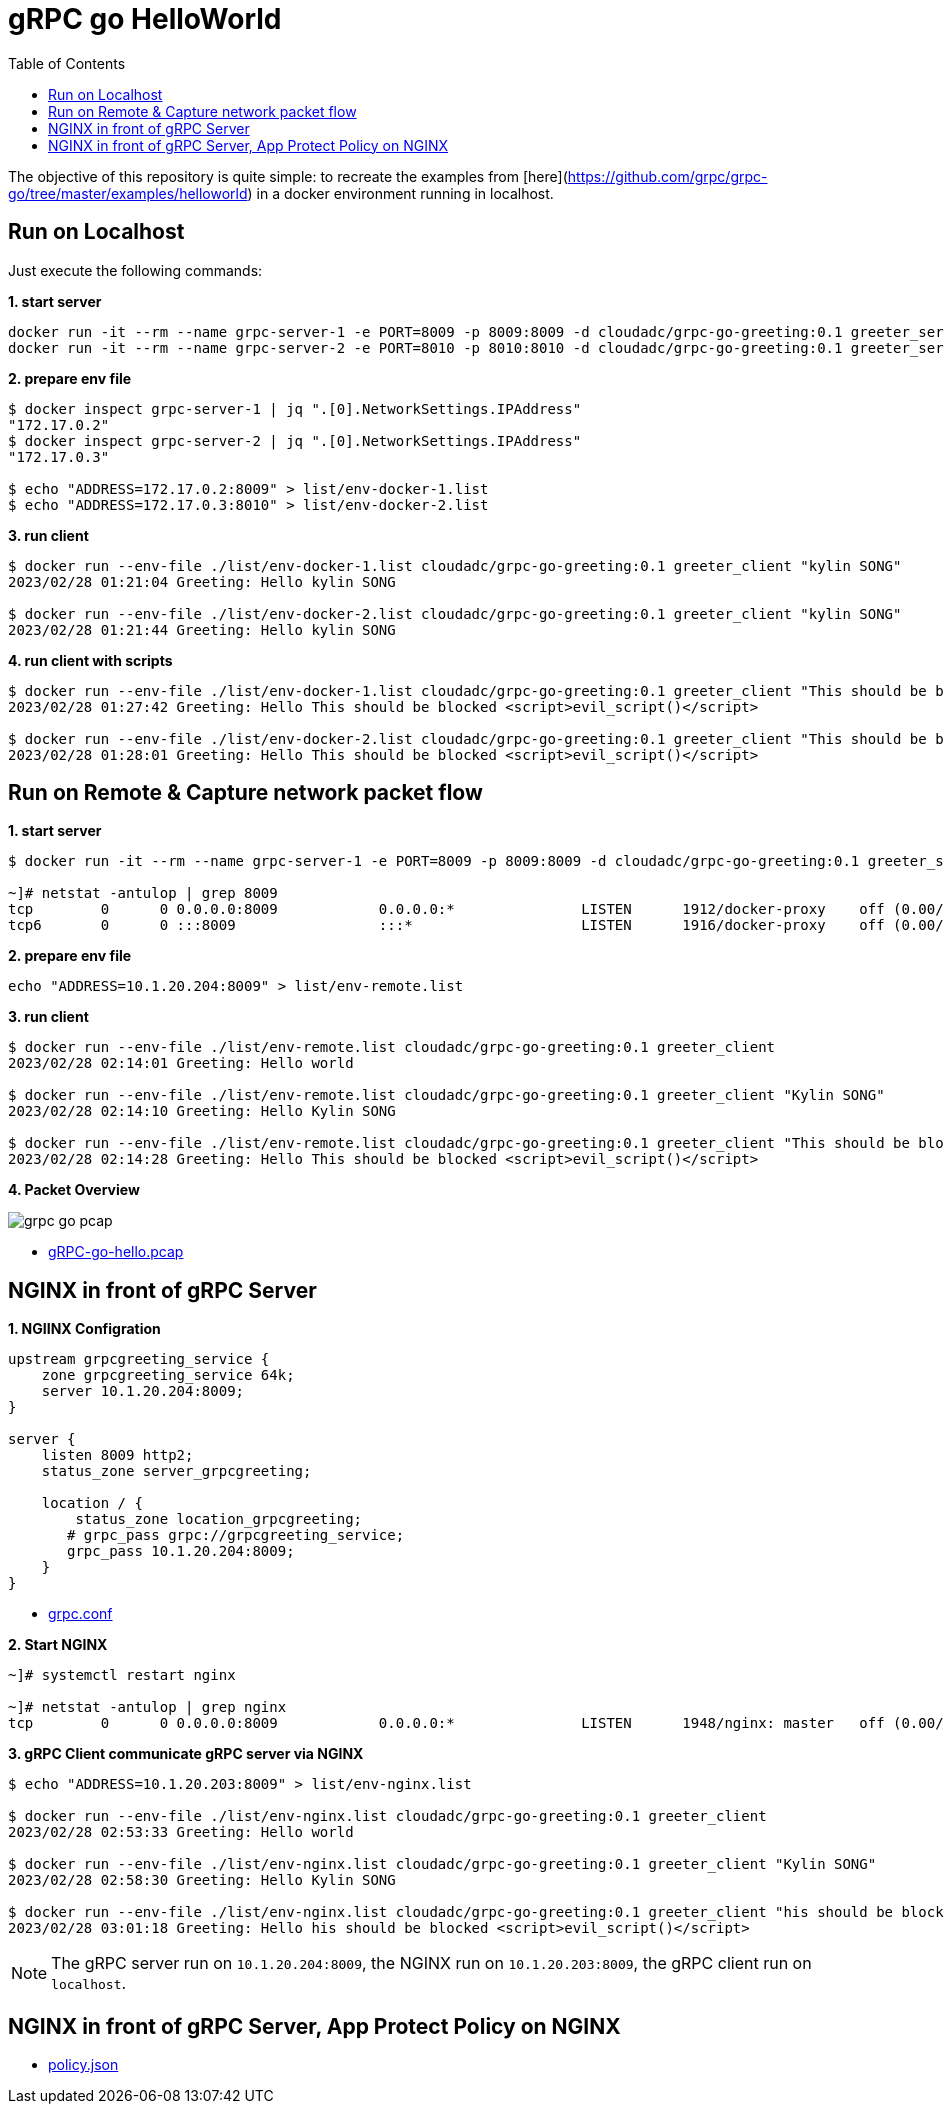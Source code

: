 = gRPC go HelloWorld
:toc: manual

The objective of this repository is quite simple: to recreate the examples from [here](https://github.com/grpc/grpc-go/tree/master/examples/helloworld) in a docker environment running in localhost.

== Run on Localhost

Just execute the following commands:

[source, bash]
.*1. start server*
----
docker run -it --rm --name grpc-server-1 -e PORT=8009 -p 8009:8009 -d cloudadc/grpc-go-greeting:0.1 greeter_server
docker run -it --rm --name grpc-server-2 -e PORT=8010 -p 8010:8010 -d cloudadc/grpc-go-greeting:0.1 greeter_server
----

[source, bash]
.*2. prepare env file*
----
$ docker inspect grpc-server-1 | jq ".[0].NetworkSettings.IPAddress"
"172.17.0.2"
$ docker inspect grpc-server-2 | jq ".[0].NetworkSettings.IPAddress"
"172.17.0.3"

$ echo "ADDRESS=172.17.0.2:8009" > list/env-docker-1.list
$ echo "ADDRESS=172.17.0.3:8010" > list/env-docker-2.list
----

[source, bash]
.*3. run client*
----
$ docker run --env-file ./list/env-docker-1.list cloudadc/grpc-go-greeting:0.1 greeter_client "kylin SONG"
2023/02/28 01:21:04 Greeting: Hello kylin SONG

$ docker run --env-file ./list/env-docker-2.list cloudadc/grpc-go-greeting:0.1 greeter_client "kylin SONG"
2023/02/28 01:21:44 Greeting: Hello kylin SONG
----

[source, bash]
.*4. run client with scripts*
----
$ docker run --env-file ./list/env-docker-1.list cloudadc/grpc-go-greeting:0.1 greeter_client "This should be blocked <script>evil_script()</script>"
2023/02/28 01:27:42 Greeting: Hello This should be blocked <script>evil_script()</script>

$ docker run --env-file ./list/env-docker-2.list cloudadc/grpc-go-greeting:0.1 greeter_client "This should be blocked <script>evil_script()</script>"
2023/02/28 01:28:01 Greeting: Hello This should be blocked <script>evil_script()</script>
----

== Run on Remote & Capture network packet flow

[source, bash]
.*1. start server*
----
$ docker run -it --rm --name grpc-server-1 -e PORT=8009 -p 8009:8009 -d cloudadc/grpc-go-greeting:0.1 greeter_server

~]# netstat -antulop | grep 8009
tcp        0      0 0.0.0.0:8009            0.0.0.0:*               LISTEN      1912/docker-proxy    off (0.00/0/0)
tcp6       0      0 :::8009                 :::*                    LISTEN      1916/docker-proxy    off (0.00/0/0)
----

[source, bash]
.*2. prepare env file*
----
echo "ADDRESS=10.1.20.204:8009" > list/env-remote.list 
----

[source, bash]
.*3. run client*
----
$ docker run --env-file ./list/env-remote.list cloudadc/grpc-go-greeting:0.1 greeter_client
2023/02/28 02:14:01 Greeting: Hello world

$ docker run --env-file ./list/env-remote.list cloudadc/grpc-go-greeting:0.1 greeter_client "Kylin SONG"
2023/02/28 02:14:10 Greeting: Hello Kylin SONG

$ docker run --env-file ./list/env-remote.list cloudadc/grpc-go-greeting:0.1 greeter_client "This should be blocked <script>evil_script()</script>"
2023/02/28 02:14:28 Greeting: Hello This should be blocked <script>evil_script()</script>
----

*4. Packet Overview*

image:grpc-go-pcap.png[]

* link:gRPC-go-hello.pcap[]

== NGINX in front of gRPC Server

[source, bash]
.*1. NGIINX Configration*
----
upstream grpcgreeting_service {
    zone grpcgreeting_service 64k;
    server 10.1.20.204:8009;
}

server {
    listen 8009 http2;
    status_zone server_grpcgreeting;

    location / {
        status_zone location_grpcgreeting;
       # grpc_pass grpc://grpcgreeting_service;
       grpc_pass 10.1.20.204:8009;
    }
}
----

* link:grpc.conf[grpc.conf]

[source, bash]
.*2. Start NGINX*
----
~]# systemctl restart nginx

~]# netstat -antulop | grep nginx
tcp        0      0 0.0.0.0:8009            0.0.0.0:*               LISTEN      1948/nginx: master   off (0.00/0/0)
----

[source, bash]
.*3. gRPC Client communicate gRPC server via NGINX*
----
$ echo "ADDRESS=10.1.20.203:8009" > list/env-nginx.list

$ docker run --env-file ./list/env-nginx.list cloudadc/grpc-go-greeting:0.1 greeter_client
2023/02/28 02:53:33 Greeting: Hello world

$ docker run --env-file ./list/env-nginx.list cloudadc/grpc-go-greeting:0.1 greeter_client "Kylin SONG"
2023/02/28 02:58:30 Greeting: Hello Kylin SONG

$ docker run --env-file ./list/env-nginx.list cloudadc/grpc-go-greeting:0.1 greeter_client "his should be blocked <script>evil_script()</script>"
2023/02/28 03:01:18 Greeting: Hello his should be blocked <script>evil_script()</script>
---- 

NOTE: The gRPC server run on `10.1.20.204:8009`, the NGINX run on `10.1.20.203:8009`, the gRPC client run on `localhost`.

== NGINX in front of gRPC Server, App Protect Policy on NGINX

* link:policy.json[policy.json]
